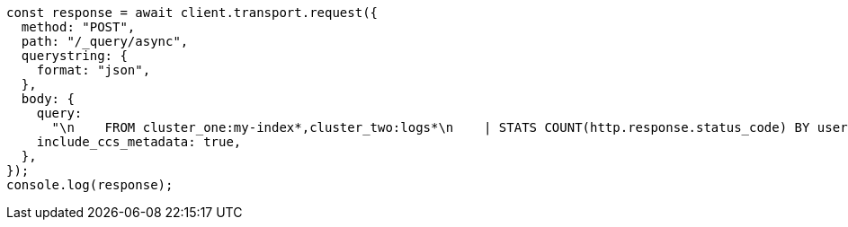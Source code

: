 // This file is autogenerated, DO NOT EDIT
// Use `node scripts/generate-docs-examples.js` to generate the docs examples

[source, js]
----
const response = await client.transport.request({
  method: "POST",
  path: "/_query/async",
  querystring: {
    format: "json",
  },
  body: {
    query:
      "\n    FROM cluster_one:my-index*,cluster_two:logs*\n    | STATS COUNT(http.response.status_code) BY user.id\n    | LIMIT 2\n  ",
    include_ccs_metadata: true,
  },
});
console.log(response);
----
